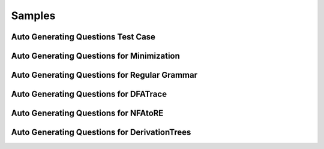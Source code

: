 .. This file is part of the OpenDSA eTextbook project. See
.. http://opendsa.org for more details.
.. Copyright (c) 2012-2020 by the OpenDSA Project Contributors, and
.. distributed under an MIT open source license.

.. avmetadata::
   :author: Peixuan Ge
   :topic: Samples

Samples
=======

Auto Generating Questions Test Case
-----------------------------------
.. inlineav:: AddQuestionTest ff
   :links: DataStructures/FLA/FLA.css AV/Peixuan/AddQuestionTest/AddQuestionTest.css
   :scripts: AV/Peixuan/AddQuestionTest/AddQuestionTest.js AV/Peixuan/AddQuestionTest/AddQuestions.js lib/underscore.js DataStructures/FLA/FA.js DataStructures/PIFrames.js
   :output: show

Auto Generating Questions for Minimization
------------------------------------------

.. inlineav:: MinimizationWithQuestionsCON ff
   :links: DataStructures/FLA/FLA.css AV/Peixuan/AddQuestionTest/MinimizationWithQuestionsCON.css
   :scripts: AV/Peixuan/AddQuestionTest/MinimizationWithQuestionsCON.js AV/Peixuan/AddQuestionTest/AddQuestions.js lib/underscore.js DataStructures/FLA/FA.js DataStructures/PIFrames.js
   :output: show

.. inlineav:: MinimizationWithQuestionsCON2 ff
   :links: DataStructures/FLA/FLA.css AV/Peixuan/AddQuestionTest/MinimizationWithQuestionsCON2.css
   :scripts: AV/Peixuan/AddQuestionTest/MinimizationWithQuestionsCON2.js AV/Peixuan/AddQuestionTest/AddQuestions.js lib/underscore.js  DataStructures/FLA/FA.js DataStructures/PIFrames.js
   :output: show

Auto Generating Questions for Regular Grammar
---------------------------------------------

.. inlineav:: REtoFAWithQuestionsCON ss
   :links:   DataStructures/FLA/FLA.css AV/Peixuan/AddQuestionTest/REtoFAWithQuestionsCON.css
   :scripts: lib/underscore.js DataStructures/FLA/FA.js AV/Peixuan/AddQuestionTest/AddQuestions.js DataStructures/PIFrames.js AV/Peixuan/AddQuestionTest/REtoFAWithQuestionsCON.js
   :output: show

.. inlineav:: FAtoRegGrammmarWithQCON ss
   :links:   DataStructures/FLA/FLA.css AV/Peixuan/AddQuestionTest/FAtoRegGrammmarWithQCON.css
   :scripts: lib/underscore.js DataStructures/FLA/FA.js AV/Peixuan/AddQuestionTest/AddQuestions.js DataStructures/PIFrames.js AV/Peixuan/AddQuestionTest/FAtoRegGrammmarWithQCON.js
   :output: show

Auto Generating Questions for DFATrace
--------------------------------------

.. inlineav:: TraceEvenBinaryDFAWithQCON ss
   :links: DataStructures/FLA/FLA.css AV/Peixuan/AddQuestionTest/TraceEvenBinaryDFAWithQCON.css
   :scripts: DataStructures/FLA/FA.js AV/Peixuan/AddQuestionTest/TraceEvenBinaryDFAWithQCON.js
   :output: show

Auto Generating Questions for NFAtoRE
--------------------------------------

.. inlineav:: NFAtoREWithQuestionsCON ss
  :links: AV/Peixuan/AddQuestionTest/NFAtoREWithQuestionsCON.css
  :scripts: AV/Peixuan/AddQuestionTest/NFAtoREWithQuestionsCON.js
  :output: show


Auto Generating Questions for DerivationTrees
---------------------------------------------

.. inlineav:: DerivationTreesExampleWithQFF ss
  :links: AV/Peixuan/AddQuestionTest/DerivationTreesExampleWithQFF.css
  :scripts: AV/Peixuan/AddQuestionTest/DerivationTreesExampleWithQFF.js lib/underscore.js DataStructures/FLA/FA.js DataStructures/FLA/PDA.js
  :output: show
